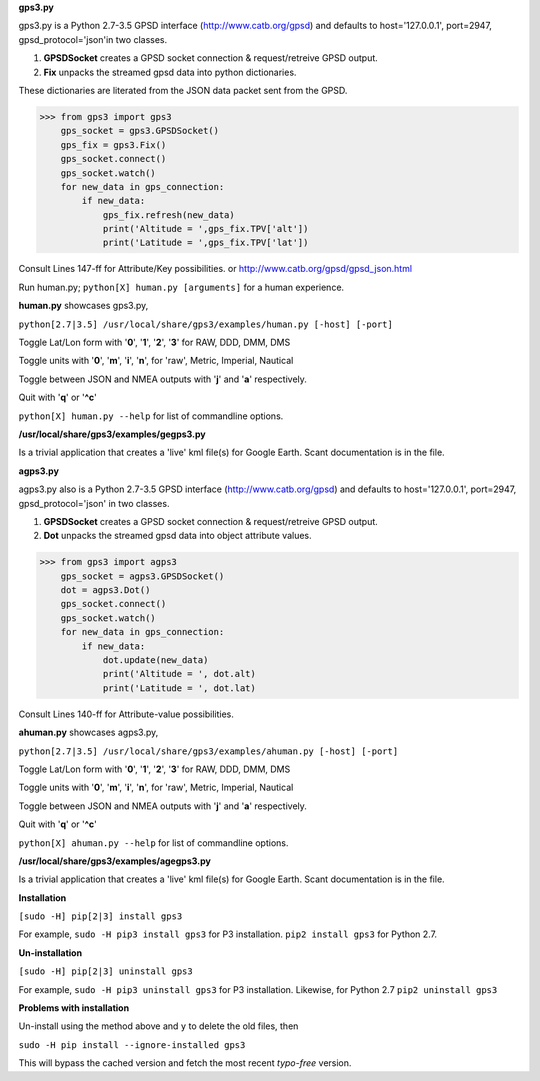 **gps3.py**

gps3.py is a Python 2.7-3.5 GPSD interface (http://www.catb.org/gpsd) and
defaults to host='127.0.0.1', port=2947, gpsd_protocol='json'in two classes.

1) **GPSDSocket** creates a GPSD socket connection & request/retreive GPSD output.

2) **Fix** unpacks the streamed gpsd data into python dictionaries.

These dictionaries are literated from the JSON data packet sent from the GPSD.

>>> from gps3 import gps3
    gps_socket = gps3.GPSDSocket()
    gps_fix = gps3.Fix()
    gps_socket.connect()
    gps_socket.watch()
    for new_data in gps_connection:
        if new_data:
            gps_fix.refresh(new_data)
            print('Altitude = ',gps_fix.TPV['alt'])
            print('Latitude = ',gps_fix.TPV['lat'])

Consult Lines 147-ff for Attribute/Key possibilities.
or http://www.catb.org/gpsd/gpsd_json.html

Run human.py; ``python[X] human.py [arguments]`` for a human experience.

**human.py** showcases gps3.py,

``python[2.7|3.5] /usr/local/share/gps3/examples/human.py [-host] [-port]``

Toggle Lat/Lon form with '**0**', '**1**', '**2**', '**3**' for RAW, DDD, DMM, DMS

Toggle units with  '**0**', '**m**', '**i**', '**n**', for 'raw', Metric, Imperial, Nautical

Toggle between JSON and NMEA outputs with '**j**' and '**a**' respectively.

Quit with '**q**' or '**^c**'

``python[X] human.py --help``   for list of commandline options.

**/usr/local/share/gps3/examples/gegps3.py**

Is a trivial application that creates a 'live' kml file(s) for Google Earth.
Scant documentation is in the file.


**agps3.py**

agps3.py also is a Python 2.7-3.5 GPSD interface (http://www.catb.org/gpsd) and
defaults to host='127.0.0.1', port=2947, gpsd_protocol='json' in two classes.

1) **GPSDSocket** creates a GPSD socket connection & request/retreive GPSD output.
2) **Dot** unpacks the streamed gpsd data into object attribute values.

>>> from gps3 import agps3
    gps_socket = agps3.GPSDSocket()
    dot = agps3.Dot()
    gps_socket.connect()
    gps_socket.watch()
    for new_data in gps_connection:
        if new_data:
            dot.update(new_data)
            print('Altitude = ', dot.alt)
            print('Latitude = ', dot.lat)


Consult Lines 140-ff for Attribute-value possibilities.

**ahuman.py** showcases agps3.py,

``python[2.7|3.5] /usr/local/share/gps3/examples/ahuman.py [-host] [-port]``

Toggle Lat/Lon form with '**0**', '**1**', '**2**', '**3**' for RAW, DDD, DMM, DMS

Toggle units with  '**0**', '**m**', '**i**', '**n**', for 'raw', Metric, Imperial, Nautical

Toggle between JSON and NMEA outputs with '**j**' and '**a**' respectively.

Quit with '**q**' or '**^c**'

``python[X] ahuman.py --help``   for list of commandline options.

**/usr/local/share/gps3/examples/agegps3.py**

Is a trivial application that creates a 'live' kml file(s) for Google Earth.
Scant documentation is in the file.


**Installation**

``[sudo -H] pip[2|3] install gps3``

For example, ``sudo -H pip3 install gps3`` for P3 installation.
``pip2 install gps3`` for Python 2.7.

**Un-installation**

``[sudo -H] pip[2|3] uninstall gps3``

For example, ``sudo -H pip3 uninstall gps3`` for P3 installation.
Likewise, for Python 2.7 ``pip2 uninstall gps3`` 

**Problems with installation**

Un-install using the method above and ``y`` to delete the old files, then

``sudo -H pip install --ignore-installed gps3``

This will bypass the cached version and fetch the most recent *typo-free* version.









